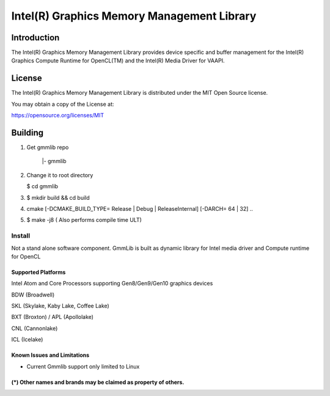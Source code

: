 
Intel(R) Graphics Memory Management Library
*******************************************

Introduction
=============

The Intel(R) Graphics Memory Management Library provides device specific and buffer
management for the Intel(R) Graphics Compute Runtime for OpenCL(TM) and the
Intel(R) Media Driver for VAAPI.

License
========

The Intel(R) Graphics Memory Management Library is distributed under the MIT
Open Source license.

You may obtain a copy of the License at:

https://opensource.org/licenses/MIT

Building
========

1) Get gmmlib repo

       |- gmmlib

2) Change it to root directory

   $ cd gmmlib

3) $ mkdir build && cd build

4) cmake [-DCMAKE_BUILD_TYPE= Release | Debug | ReleaseInternal] [-DARCH= 64 | 32]  ..

5) $ make -j8 ( Also performs compile time ULT)

 
Install
^^^^^^^
Not a stand alone software component.
GmmLib is built as dynamic library for Intel media driver and Compute runtime for OpenCL

Supported Platforms
-------------------
Intel Atom and Core Processors supporting Gen8/Gen9/Gen10 graphics devices

BDW (Broadwell)

SKL (Skylake, Kaby Lake, Coffee Lake)

BXT (Broxton) / APL (Apollolake)

CNL (Cannonlake)

ICL (Icelake)


Known Issues and Limitations
----------------------------
- Current Gmmlib support only limited to Linux

(*) Other names and brands may be claimed as property of others.
---------------------------------------------------------------
